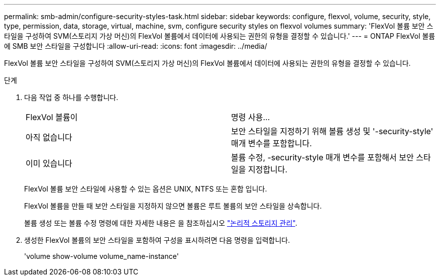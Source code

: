 ---
permalink: smb-admin/configure-security-styles-task.html 
sidebar: sidebar 
keywords: configure, flexvol, volume, security, style, type, permission, data, storage, virtual, machine, svm, configure security styles on flexvol volumes 
summary: 'FlexVol 볼륨 보안 스타일을 구성하여 SVM(스토리지 가상 머신)의 FlexVol 볼륨에서 데이터에 사용되는 권한의 유형을 결정할 수 있습니다.' 
---
= ONTAP FlexVol 볼륨에 SMB 보안 스타일을 구성합니다
:allow-uri-read: 
:icons: font
:imagesdir: ../media/


[role="lead"]
FlexVol 볼륨 보안 스타일을 구성하여 SVM(스토리지 가상 머신)의 FlexVol 볼륨에서 데이터에 사용되는 권한의 유형을 결정할 수 있습니다.

.단계
. 다음 작업 중 하나를 수행합니다.
+
|===


| FlexVol 볼륨이 | 명령 사용... 


 a| 
아직 없습니다
 a| 
보안 스타일을 지정하기 위해 볼륨 생성 및 '-security-style' 매개 변수를 포함합니다.



 a| 
이미 있습니다
 a| 
볼륨 수정, -security-style 매개 변수를 포함해서 보안 스타일을 지정합니다.

|===
+
FlexVol 볼륨 보안 스타일에 사용할 수 있는 옵션은 UNIX, NTFS 또는 혼합 입니다.

+
FlexVol 볼륨을 만들 때 보안 스타일을 지정하지 않으면 볼륨은 루트 볼륨의 보안 스타일을 상속합니다.

+
볼륨 생성 또는 볼륨 수정 명령에 대한 자세한 내용은 을 참조하십시오 link:../volumes/index.html["논리적 스토리지 관리"].

. 생성한 FlexVol 볼륨의 보안 스타일을 포함하여 구성을 표시하려면 다음 명령을 입력합니다.
+
'volume show-volume volume_name-instance'


